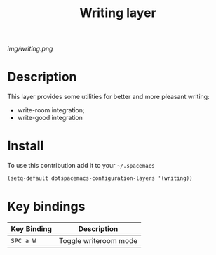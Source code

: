 #+TITLE: Writing layer
#+HTML_HEAD_EXTRA: <link rel="stylesheet" type="text/css" href="../css/readtheorg.css" />

#+CAPTION: logo

# The maximum height of the logo should be 200 pixels.
[[img/writing.png]]

* Table of Contents                                        :TOC_4_org:noexport:
 - [[Description][Description]]
 - [[Install][Install]]
 - [[Key bindings][Key bindings]]

* Description
This layer provides some utilities for better and more pleasant writing:
  - write-room integration;
  - write-good integration

* Install
To use this contribution add it to your =~/.spacemacs=

#+begin_src emacs-lisp
  (setq-default dotspacemacs-configuration-layers '(writing))
#+end_src

* Key bindings

| Key Binding | Description           |
|-------------+-----------------------|
| ~SPC a W~   | Toggle writeroom mode |
